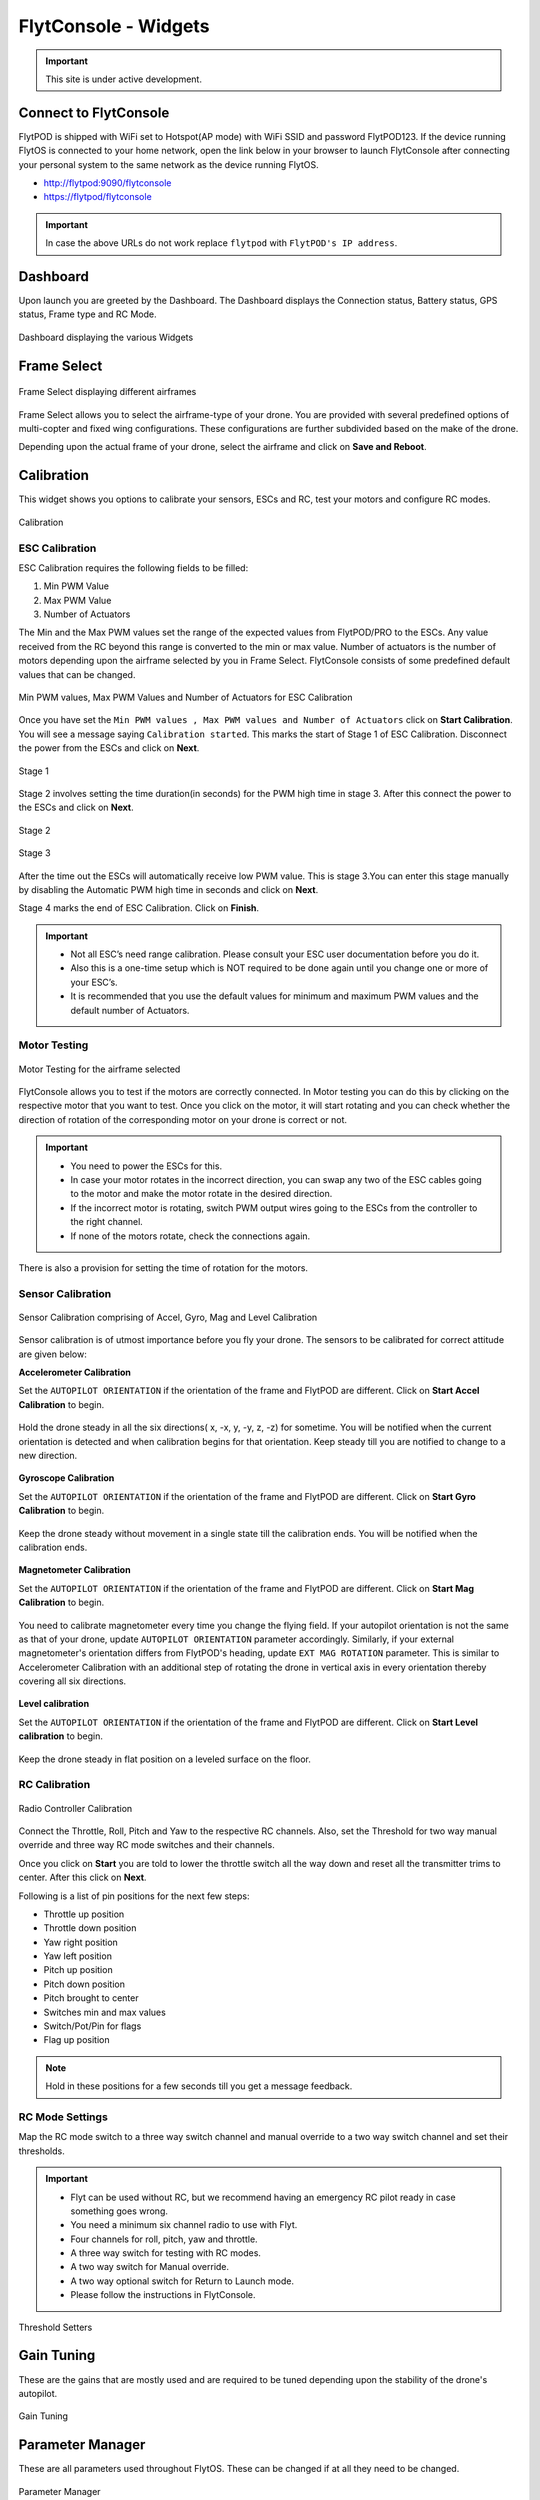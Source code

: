 .. _flytconsole widgets:

FlytConsole - Widgets
=====================

.. important:: This site is under active development.



.. 1. To launch FlytConsole enter this address http://"enter ip address here" :9090.

.. FlytConsole is a web application that gives you an interface to configure your drone with Flyt. 

.. _FlytConsole_launch:

Connect to FlytConsole
""""""""""""""""""""""

FlytPOD is shipped with WiFi set to Hotspot(AP mode) with WiFi SSID and password FlytPOD123. If the device running FlytOS is connected to your home network, open the link below in your browser to launch FlytConsole after connecting your personal system to the same network as the device running FlytOS.

* http://flytpod:9090/flytconsole
* https://flytpod/flytconsole




.. important:: In case the above URLs do not work replace ``flytpod`` with ``FlytPOD's IP address``.

.. The various components included in FlytConsole are as follows:

Dashboard
"""""""""

Upon launch you are greeted by the Dashboard. The Dashboard displays the Connection status, Battery status, GPS status, Frame type and RC Mode.


.. figure:: /_static/Images/DashboardFc.png
	:align: center 
	:scale: 50 %
	
	Dashboard displaying the various Widgets

.. .. note:: Before you select your frame make sure the ESC is not connected to the supply.

.. .. note:: Before you proceed make sure you are connected to FlytPOD.

.. .. figure:: /_static/Images/xyz.png
	:align: center
	:scale: 50 %
	
	FlytPOD Orientation   

.. _Frame_select:


Frame Select
""""""""""""


.. figure:: /_static/Images/FrameSelect_new.png
	:align: center
	:scale: 50 %
	
	Frame Select displaying different airframes


Frame Select allows you to select the airframe-type of your drone. You are provided with several predefined options of multi-copter and fixed wing configurations. These configurations are further subdivided based on the make of the drone.

Depending upon the actual frame of your drone, select the airframe and click on **Save and Reboot**.



.. _Motor_config:

Calibration
"""""""""""

This widget shows you options to calibrate your sensors, ESCs and  RC, test your motors and configure RC modes.

.. .. note:: Motor Configuration widget is compatible with only FlytPOD.



.. Motor Configuration lets you calibrate the ESCs and test the motors attached to your drone. 

.. figure:: /_static/Images/Calibration.png
	:align: center
	:scale: 50 %
	
	Calibration


.. _ESC_calibration:

ESC Calibration
+++++++++++++++




   
.. .. warning:: Make sure no propellers are attached to the motors before you proceed with ESC calibration.

ESC Calibration requires the following fields to be filled:

      
      

1. Min PWM Value
2. Max PWM Value
3. Number of Actuators
         
The Min and the Max PWM values set the range of the expected values from FlytPOD/PRO to the ESCs. Any value received from the RC beyond this range is converted to the min or max value. Number of actuators is the number of motors depending upon the airframe selected by you in Frame Select. FlytConsole consists of some predefined default values that can be changed. 

.. figure:: /_static/Images/escStage0.png
	:align: center
	:scale: 50 %
	
	Min PWM values, Max PWM Values and Number of Actuators for ESC Calibration

Once you have set the ``Min PWM values , Max PWM values and Number of Actuators`` click on **Start Calibration**. You will see a message saying ``Calibration started``. This marks the start of Stage 1 of ESC Calibration. Disconnect the power from the ESCs and click on **Next**. 

.. figure:: /_static/Images/escStage1.png
	:align: center
	:scale: 50 %

	Stage 1 

Stage 2 involves setting the time duration(in seconds) for the PWM high time in stage 3. After this connect the power to the ESCs and click on **Next**. 

.. figure:: /_static/Images/escStage2.png
	:align: center
	:scale: 50 %

	Stage 2

.. figure:: /_static/Images/escStage3.png
	:align: center
	:scale: 50 %

	Stage 3

After the time out the ESCs will automatically receive low PWM value. This is stage 3.You can enter this stage manually by disabling the Automatic PWM high time in seconds and click on **Next**.

Stage 4 marks the end of ESC Calibration. Click on **Finish**.  

.. figure:: /_static/Images/escStage4.png
	:align: center
	:scale: 50 %



   
.. important:: * Not all ESC’s need range calibration. Please consult your ESC user documentation before you do it.
     				* Also this is a one-time setup which is NOT required to be done again until you change one or more of your ESC’s.
     				* It is recommended that you use the default values for minimum and maximum PWM values and the default number of Actuators.

.. .. important:: * Not all ESC’s need range calibration. Please consult your ESC user documentation before you do it.
..      				* Also this is a one-time setup which is NOT required to be done again until you change one or more of your ESC’s.
..      				* Please follow the FlytConsole instructions.
..      				* It is recommended that you use the default values for minimum and maximum PWM values and for the number of Actuators.

   

   .. .. important:: * Not all ESC’s need range calibration. Please consult your ESC user documentation before you do it.
   .. 					* Also this is a one-time setup which is NOT required to be done again until you change one or more of your ESC’s.
   .. 					* Please follow the FlytConsole instructions.
   .. 					* It is recommended that you use the default values for minimum and maximum PWM values and for the number of Actuators.
     
   

      

      .. After ESC Calibration, the next thing to be done is Motor Testing.

.. _Motor_test:

Motor Testing
+++++++++++++

.. figure:: /_static/Images/Motor_test.png
	:align: center
	:scale: 50 %
	
	Motor Testing for the airframe selected

   

FlytConsole allows you to test if the motors are correctly connected. In Motor testing you can do this by clicking on the respective motor that you want to test. Once you click on the motor, it will start rotating and you can check whether the direction of rotation of the corresponding motor on your drone is correct or not.

.. important:: * You need to power the ESCs for this.
     				* In case your motor rotates in the incorrect direction, you can swap any two of the ESC cables going to the motor and make the motor rotate in the desired direction.
     				* If the incorrect motor is rotating, switch PWM output wires going to the ESCs from the controller to the right channel.
     				* If none of the motors rotate, check the connections again.
     					  

There is also a provision for setting the time of rotation for the motors.



.. _Calibration:


.. _Sensor_calibration:


Sensor Calibration
++++++++++++++++++


.. figure:: /_static/Images/SensorCalibration.png
	:align: center
	:scale: 50 %
	
	Sensor Calibration comprising of Accel, Gyro, Mag and Level Calibration  

   


Sensor calibration is of utmost importance before you fly your drone. The sensors to be calibrated for correct attitude are given below:


.. 1. Accelerometer Calibration 
.. 2. Gyroscope Calibration
.. 3. Magnetometer Calibration
.. 4. Level Calibration

..  gjjjjj


**Accelerometer Calibration**

Set the ``AUTOPILOT ORIENTATION`` if the orientation of the frame and FlytPOD are different. Click on **Start Accel Calibration** to begin.

.. figure:: /_static/Images/AccelCalibration.png
	:align: center
	:scale: 50 %

Hold the drone steady in all the six directions( x, -x, y, -y, z, -z) for sometime. You will be notified when the current orientation is detected and when calibration begins for that orientation. Keep steady till you are notified to change to a new direction.

.. figure:: /_static/Images/AccelCal1.png
	:align: center
	:scale: 50 %



**Gyroscope Calibration**

Set the ``AUTOPILOT ORIENTATION`` if the orientation of the frame and FlytPOD are different. Click on **Start Gyro Calibration** to begin.

.. figure:: /_static/Images/GyroCalibration.png
	:align: center
	:scale: 50 %

Keep the drone steady without movement in a single state till the calibration ends. You will be notified when the calibration ends.

.. figure:: /_static/Images/Gyro.png
	:align: center
	:scale: 50 %

**Magnetometer Calibration**

Set the ``AUTOPILOT ORIENTATION`` if the orientation of the frame and FlytPOD are different. Click on **Start Mag Calibration** to begin.

.. figure:: /_static/Images/MagCalibration.png
	:align: center
	:scale: 50 %


You need to calibrate magnetometer every time you change the flying field. If your autopilot orientation is not the same as that of your drone, update ``AUTOPILOT ORIENTATION`` parameter accordingly. Similarly, if your external magnetometer's orientation differs from FlytPOD's heading, update ``EXT MAG ROTATION`` parameter.
This is similar to Accelerometer Calibration with an additional step of rotating the drone in vertical axis in every orientation
thereby covering all six directions.

.. figure:: /_static/Images/MagCalib1.png
	:align: center
	:scale: 50 %

**Level calibration**

Set the ``AUTOPILOT ORIENTATION`` if the orientation of the frame and FlytPOD are different. Click on **Start Level calibration** to begin.

.. figure:: /_static/Images/LevelCalibration.png
	:align: center
	:scale: 50 %

Keep the drone steady in flat position on a leveled surface on the floor.

.. figure:: /_static/Images/Gyro.png
	:align: center
	:scale: 50 %



.. _RC_calibration:
   

RC Calibration
++++++++++++++
      
.. figure:: /_static/Images/Rcparamfc.png
	:align: center
	:scale: 50 %
	
	Radio Controller Calibration

   
Connect the Throttle, Roll, Pitch and Yaw to the respective RC channels. Also, set the Threshold for two way manual override and three way RC mode switches and their channels.

Once you click on **Start** you are told to lower the throttle switch all the way down and reset all the transmitter trims to center. After this click on **Next**.


Following is a list of pin positions for the next few steps:

* Throttle up position
* Throttle down position
* Yaw right position
* Yaw left position
* Pitch up position
* Pitch down position
* Pitch brought to center
* Switches min and max values
* Switch/Pot/Pin for flags
* Flag up position
    


.. note:: Hold in these positions for a few seconds till you get a message feedback.

RC Mode Settings
++++++++++++++++

Map the RC mode switch to a three way switch channel and manual override to a two way switch channel and set their thresholds.
	
	
.. important:: * Flyt can be used without RC, but we recommend having an emergency RC pilot ready in case something goes wrong.
					* You need a minimum six channel radio to use with Flyt.
					* Four channels for roll, pitch, yaw and throttle.
					* A three way switch for testing with RC modes.
					* A two way switch for Manual override.
					* A two way optional switch for Return to Launch mode.
					* Please follow the instructions in FlytConsole. 
   				



.. figure:: /_static/Images/RcMode.png
	:align: center
	:scale: 50 %
	
	Threshold Setters     

.. 8. Select the type of receiver if you cannot see the data for RC.
      
.. 9. To read the description of modes and state machine go to (link to internal details page in docs.flytbase.com)	



.. _Gain_tuning:

Gain Tuning
"""""""""""

.. Parameter manager consists of Gain tuning and Advanced settings.


These are the gains that are mostly used and are required to be tuned depending upon the stability of the drone's autopilot.


.. figure:: /_static/Images/Gains.png
	:align: center
	:scale: 50 %
	
	Gain Tuning  


Parameter Manager
"""""""""""""""""

These are all parameters used throughout FlytOS. These can be changed if at all they need to be changed.

.. figure:: /_static/Images/Parameters.png
	:align: center
	:scale: 50 %
	
	Parameter Manager  



Once this is done, save the parameters.



WiFi Setup
""""""""""

Please follow the steps given `here <http://docs.flytbase.com/en/master/docs/FlytPOD/RouterSetup.html>`_ for WiFi setup for FlytPOD/PRO.

Fail Safe
"""""""""

Fail Safe allows you to assign certain Failsafe actions to be performed by the drone during crictical situations viz. Low battery, RC loss, Datalink loss, Geofence, Return Home settings and Land settings.

.. figure:: /_static/Images/Failsafe.png
	:align: center
	:scale: 50 %
	
	Fail Safe 

Video
"""""

Video displays the live stream of video directly being captured by the camera on the drone.

.. figure:: /_static/Images/Video.png
	:align: center
	:scale: 50 %
	
	Video

GCS
"""

After completing all the above mentioned settings you are now ready to fly and test the basic navigation capabilities provided by the GCS.
   

.. figure:: /_static/Images/GCSfc.png
	:align: center
	:scale: 50 %
	
	Basic navigation through GCS 


The functionality of GCS can be divided into three parts:



**Set mission for your drone**

1. Get Waypoints - shows you the current mission.
2. Set Waypoints - allows you to set a new list of waypoints for your drone.
3. Clear - will clear the waypoints.
4. Execute - will make the drone execute the set mission.
5. Pause - will make the drone hover in its current position and not proceed until the mission is executed/resumed again.




**Basic Functions for commanding the drone**

1. TAKE OFF - arms the drone and makes it hover at a height.
2. LAND - commands the drone to land.
3. HOVER - makes the drone hover at its current location.




**Flyt Inspector**

Flyt Inspector streams live data from the drone.


.. .. figure:: /_static/Images/flightInspector.png
.. 	:align: center
.. 	:scale: 50 %
	
.. 	Flight Inspector  


Following data is streamed from the drone:

1. Battery - gives the voltage and current consumed by the FlytPOD.
2. GPS - gives the current latitude, longitude and altitude of the drone.
3. IMU - gives the current attitude with respect to NED.
4. Local Position - gives the position of the drone with respect to the home position.
5. RC IN - gives the input value received by FlytPOD because of RC.

You have now finished configuration. Please go through the :ref:`First principles of flying<First_Principles>` and :ref:`First flight with FlytPOD<First_Flight>` sections before you proceed with flying your drone and make sure you understand all the :ref:`Safety guidelines<Safety_Guidelines>`.


.. It is recommended to use the RC when testing for the first time.
.. If the RC is not connected, FlytPOD will go to API_Mode by default. Use API_mode switch to control drone from RC.
.. Before you arm the FlytPOD make sure that the position of the propellers is correct i.e. anticlockwise and clockwise propellers are mounted on the right motors.
    
    .. warning:: Have a RC pilot ready to take control even if you are flying in API mode in case of emergency.

.. To know more about Using Flytconsole while flying your drone go to..(link) and learn how to get waypoints ,operate GCS ,Gain Tuning, 	 	Calibration and Parameter settings.

.. .. |click_here|

.. .. |click_here| raw:: html

..    <a href="flytpod:9090/flytconsole" target="_blank">click here</a>
